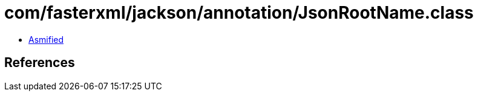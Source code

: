 = com/fasterxml/jackson/annotation/JsonRootName.class

 - link:JsonRootName-asmified.java[Asmified]

== References

